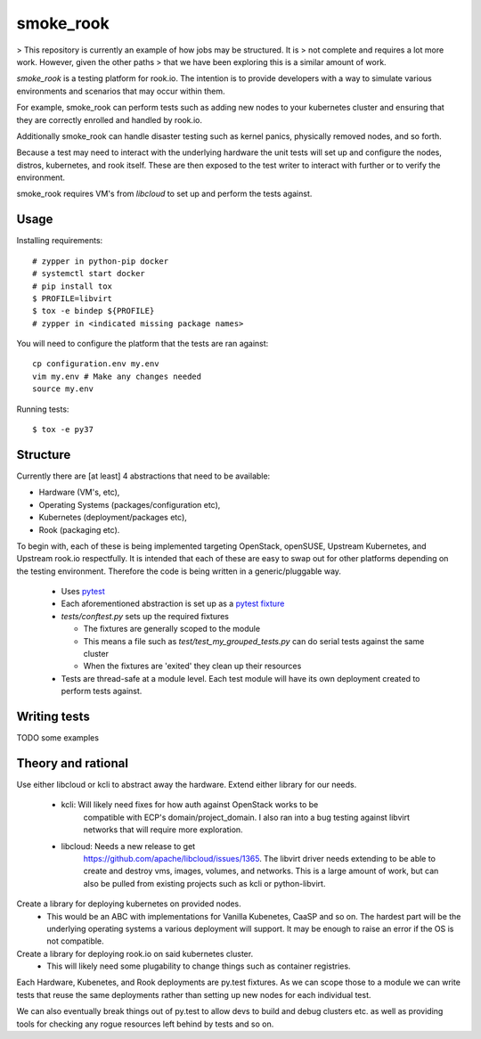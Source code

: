 ==========
smoke_rook
==========

> This repository is currently an example of how jobs may be structured. It is
> not complete and requires a lot more work. However, given the other paths
> that we have been exploring this is a similar amount of work.

`smoke_rook` is a testing platform for rook.io. The intention is to provide
developers with a way to simulate various environments and scenarios that may
occur within them.

For example, smoke_rook can perform tests such as adding new nodes to your
kubernetes cluster and ensuring that they are correctly enrolled and handled by
rook.io.

Additionally smoke_rook can handle disaster testing such as kernel panics,
physically removed nodes, and so forth.

Because a test may need to interact with the underlying hardware the unit tests
will set up and configure the nodes, distros, kubernetes, and rook itself.
These are then exposed to the test writer to interact with further or to verify
the environment.

smoke_rook requires VM's from `libcloud` to set up and perform the tests
against.

*****
Usage
*****


Installing requirements::

    # zypper in python-pip docker
    # systemctl start docker
    # pip install tox
    $ PROFILE=libvirt
    $ tox -e bindep ${PROFILE}
    # zypper in <indicated missing package names>


You will need to configure the platform that the tests are ran against::

    cp configuration.env my.env
    vim my.env # Make any changes needed
    source my.env

Running tests::

    $ tox -e py37


*********
Structure
*********

Currently there are [at least] 4 abstractions that need to be available:

* Hardware (VM's, etc),
* Operating Systems (packages/configuration etc),
* Kubernetes (deployment/packages etc),
* Rook (packaging etc).

To begin with, each of these is being implemented targeting OpenStack,
openSUSE, Upstream Kubernetes, and Upstream rook.io respectfully. It is
intended that each of these are easy to swap out for other platforms depending
on the testing environment. Therefore the code is being written in a
generic/pluggable way.

 * Uses `pytest <https://docs.pytest.org/en/latest/>`_
 * Each aforementioned abstraction is set up as a
   `pytest fixture <https://docs.pytest.org/en/latest/fixture.html>`_

 * `tests/conftest.py` sets up the required fixtures

   * The fixtures are generally scoped to the module
   * This means a file such as `test/test_my_grouped_tests.py` can do serial
     tests against the same cluster
   * When the fixtures are 'exited' they clean up their resources

 * Tests are thread-safe at a module level. Each test module will have its own
   deployment created to perform tests against.

*************
Writing tests
*************

TODO some examples


*******************
Theory and rational
*******************

Use either libcloud or kcli to abstract away the hardware.
Extend either library for our needs.
 - kcli: Will likely need fixes for how auth against OpenStack works to be
         compatible with ECP's domain/project_domain.
         I also ran into a bug testing against libvirt networks that will
         require more exploration.
 - libcloud: Needs a new release to get
             https://github.com/apache/libcloud/issues/1365.
             The libvirt driver needs extending to be able to create and
             destroy vms, images, volumes, and networks. This is a large amount
             of work, but can also be pulled from existing projects such as
             kcli or python-libvirt.

Create a library for deploying kubernetes on provided nodes.
 - This would be an ABC with implementations for Vanilla Kubenetes, CaaSP and
   so on. The hardest part will be the underlying operating systems a various
   deployment will support. It may be enough to raise an error if the OS is not
   compatible.

Create a library for deploying rook.io on said kubernetes cluster.
 - This will likely need some plugability to change things such as container
   registries.

Each Hardware, Kubenetes, and Rook deployments are py.test fixtures. As we can
scope those to a module we can write tests that reuse the same deployments
rather than setting up new nodes for each individual test.

We can also eventually break things out of py.test to allow devs to build and
debug clusters etc. as well as providing tools for checking any rogue resources
left behind by tests and so on.
